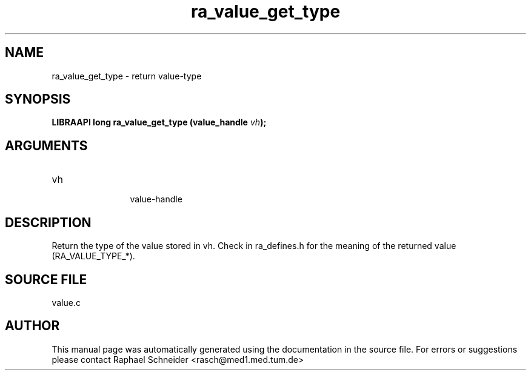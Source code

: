 .TH "ra_value_get_type" 3 "February 2010" "libRASCH API (0.8.29)"
.SH NAME
ra_value_get_type \- return value-type
.SH SYNOPSIS
.B "LIBRAAPI long" ra_value_get_type
.BI "(value_handle " vh ");"
.SH ARGUMENTS
.IP "vh" 12
 value-handle
.SH "DESCRIPTION"
Return the type of the value stored in vh. Check in ra_defines.h for the meaning of the returned value (RA_VALUE_TYPE_*).
.SH "SOURCE FILE"
value.c
.SH AUTHOR
This manual page was automatically generated using the documentation in the source file. For errors or suggestions please contact Raphael Schneider <rasch@med1.med.tum.de>
